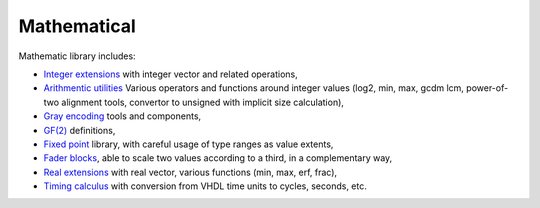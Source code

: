 ==============
 Mathematical
==============

Mathematic library includes:

* `Integer extensions <int_ext/>`_ with integer vector and related
  operations,

* `Arithmentic utilities <arith/>`_ Various operators and functions
  around integer values (log2, min, max, gcdm lcm, power-of-two
  alignment tools, convertor to unsigned with implicit size
  calculation),

* `Gray encoding <gray>`_ tools and components,

* `GF(2) <gf2>`_ definitions,

* `Fixed point <fixed/>`_ library, with careful usage of type ranges
  as value extents,

* `Fader blocks <fader/>`_, able to scale two values according to a
  third, in a complementary way,

* `Real extensions <real_ext/>`_ with real vector, various functions
  (min, max, erf, frac),

* `Timing calculus <timing/>`_ with conversion from VHDL time units to
  cycles, seconds, etc.
